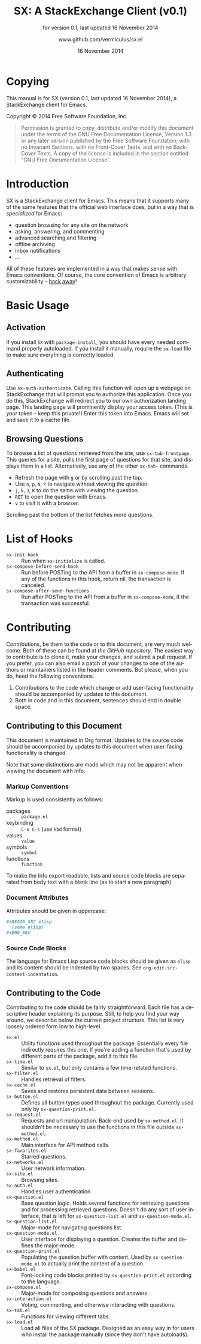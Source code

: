 #+MACRO: version 0.1
#+MACRO: versiondate 16 November 2014
#+MACRO: updated last updated {{{versiondate}}}

#+TITLE: SX: A StackExchange Client (v{{{version}}})
#+DATE: 16 November 2014
#+AUTHOR: @@texinfo:@url{@@www.github.com/vermiculus/sx.el@@texinfo:}@@
#+LANGUAGE: en

#+OPTIONS: ':t toc:t

#+TEXINFO_FILENAME: sx.info
#+TEXINFO_HEADER: @syncodeindex pg cp

#+TEXINFO_DIR_CATEGORY: Texinfo documentation system
#+TEXINFO_DIR_TITLE: SX: (StackExchange Client)
#+TEXINFO_DIR_DESC: A StackExchange client for Emacs

#+TEXINFO_PRINTED_TITLE: SX: A StackExchange Client
#+SUBTITLE: for version {{{version}}}, last updated {{{versiondate}}}

* Copying
  :PROPERTIES:
  :COPYING:  t
  :END:

This manual is for SX (version {{{version}}}, {{{updated}}}), a
StackExchange client for Emacs.

Copyright © 2014 Free Software Foundation, Inc.

#+BEGIN_QUOTE
Permission is granted to copy, distribute and/or modify this
document under the terms of the GNU Free Documentation License,
Version 1.3 or any later version published by the Free Software
Foundation; with no Invariant Sections, with no Front-Cover Texts,
and with no Back-Cover Texts.  A copy of the license is included in
the section entitled "GNU Free Documentation License".
#+END_QUOTE

* Introduction
SX is a StackExchange client for Emacs.  This means that it supports
many of the same features that the official web interface does, but in
a way that is /specialized/ for Emacs:

- question browsing for any site on the network
- asking, answering, and commenting
- advanced searching and filtering
- offline archiving
- inbox notifications
- ...

All of these features are implemented in a way that makes sense with
Emacs conventions.  Of course, the core convention of Emacs is
arbitrary customizability -- [[#hooks][hack away]]!

* Basic Usage

** Activation

If you install ~SX~ with ~package-install~, you should have every
needed command properly autoloaded.  If you install it manually,
require the ~sx-load~ file to make sure everything is correctly
loaded.

** Authenticating
Use ~sx-auth-authenticate~.  Calling this function will open up a
webpage on StackExchange that will prompt you to authorize this
application.  Once you do this, StackExchange will redirect you to our
own authorization landing page.  This landing page will prominently
display your access token.  (This is /your/ token -- keep this
private!)  Enter this token into Emacs.  Emacs will set and save it to
a cache file.

** Browsing Questions
To browse a list of questions retrieved from the site, use
~sx-tab-frontpage~.  This queries for a site, pulls the first page of
questions for that site, and displays them in a list.  Alternatively,
use any of the other ~sx-tab-~ commands.

- Refresh the page with =g= or by scrolling past the top.
- Use =n=, =p=, =N=, =P= to navigate without viewing the question.
- =j=, =k=, =J=, =K= to do the same /with/ viewing the question.
- =RET= to open the question with Emacs.
- =v= to visit it with a browser.

Scrolling past the bottom of the list fetches more questions.

* List of Hooks
  :PROPERTIES:
  :CUSTOM_ID: hooks
  :END:

# Do not list internal hooks.  While they are useful, they should be
# used only by contributors.

- ~sx-init-hook~ :: Run when ~sx-initialize~ is called.
- ~sx-compose-before-send-hook~ :: Run before POSTing to the API from
     a buffer in ~sx-compose-mode~.  If any of the functions in this
     hook, return nil, the transaction is canceled.
- ~sx-compose-after-send-functions~ :: Run after POSTing to the API
     from a buffer in ~sx-compose-mode~, if the transaction was
     successful.

* Contributing
Contributions, be them to the code or to this document, are very much
welcome.  Both of these can be found at [[github.com/vermiculus/sx.el][the GitHub repository]].  The
easiest way to contribute is to clone it, make your changes, and
submit a pull request.  If you prefer, you can also email a patch of
your changes to one of the authors or maintainers listed in the header
comments.  But please, when you do, heed the following conventions.

1. Contributions to the code which change or add user-facing
   functionality should be accompanied by updates to this document.
2. Both in code and in this document, sentences should end in double
   space.

** Contributing to this Document
This document is maintained in Org format.  Updates to the source code
should be accompanied by updates to this document when user-facing
functionality is changed.

Note that some distinctions are made which may not be apparent when
viewing the document with Info.

*** Markup Conventions
Markup is used consistently as follows:

- packages :: =package.el=
- keybinding :: =C-x C-s= (use ~kbd~ format)
- values :: =value=
- symbols :: =symbol=
- functions :: ~function~

To make the Info export readable, lists and source code blocks are
separated from body text with a blank line (as to start a new
paragraph).

*** Document Attributes
Attributes should be given in uppercase:

#+BEGIN_SRC org
  ,#+BEGIN_SRC elisp
    (some elisp)
  ,#+END_SRC
#+END_SRC

*** Source Code Blocks
The language for Emacs Lisp source code blocks should be given as
=elisp= and its content should be indented by two spaces.  See
~org-edit-src-content-indentation~.

** Contributing to the Code
Contributing to the code should be fairly straightforward.  Each file
has a descriptive header explaining its purpose.  Still, to help you
find your way around, we describe below the current project
structure. This list is very loosely ordered form low to high-level.

- ~sx.el~ :: Utility functions used throughout the
             package. Essentially every file indirectly requires this
             one. If you're adding a function that's used by different
             parts of the package, add it to this file.
- ~sx-time.el~ :: Similar to ~sx.el~, but only contains a few
                  time-related functions.
- ~sx-filter.el~ :: Handles retrieval of filters.
- ~sx-cache.el~ :: Saves and restores persistent data between
                   sessions.
- ~sx-button.el~ :: Defines all button types used throughout the
                    package. Currently used only by
                    ~sx-question-print.el~.
- ~sx-request.el~ :: Requests and url manipulation. Back-end used by
     ~sx-method.el~. It shouldn't be necessary to use the functions in
     this file outside ~sx-method.el~.
- ~sx-method.el~ :: Main interface for API method calls.
- ~sx-favorites.el~ :: Starred questions.
- ~sx-networks.el~ :: User network information.
- ~sx-site.el~ :: Browsing sites.
- ~sx-auth.el~ :: Handles user authentication.
- ~sx-question.el~ :: Base question logic. Holds several functions for
     retrieving questions and for processing retrieved
     questions. Doesn't do any sort of user interface, that is left
     for ~sx-question-list.el~ and ~sx-question-mode.el~.
- ~sx-question-list.el~ :: Major-mode for navigating questions list.
- ~sx-question-mode.el~ :: User interface for displaying a
     question. Creates the buffer and defines the major-mode.
- ~sx-question-print.el~ :: Populating the question buffer with
     content. Used by ~sx-question-mode.el~ to actually print the
     content of a question.
- ~sx-babel.el~ :: Font-locking code blocks printed by
                   ~sx-question-print.el~ according to the language.
- ~sx-compose.el~ :: Major-mode for composing questions and answers.
- ~sx-interaction.el~ :: Voting, commenting, and otherwise interacting
     with questions.
- ~sx-tab.el~ :: Functions for viewing different tabs.
- ~sx-load.el~ :: Load all files of the SX package.  Designed as an
                  easy way in for users who install the package
                  manually (since they don't have autoloads).

* COMMENT Local Variables
#  LocalWords:  StackExchange SX inbox sx API url json inline Org
#  LocalWords:  Markup keybinding keybindings customizability webpage

# Local Variables:
# org-export-date-timestamp-format: "$B %e %Y"
# sentence-end-double-space: t
# End:
